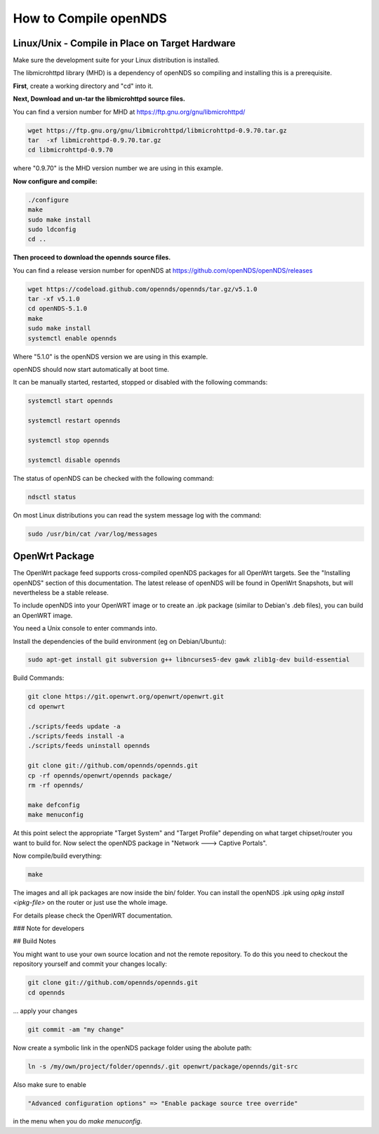 How to Compile openNDS
######################

Linux/Unix - Compile in Place on Target Hardware
************************************************

Make sure the development suite for your Linux distribution is installed.

The libmicrohttpd library (MHD) is a dependency of openNDS so compiling and installing this is a prerequisite.

**First**, create a working directory and "cd" into it.

**Next, Download and un-tar the libmicrohttpd source files.**

You can find a version number for MHD at https://ftp.gnu.org/gnu/libmicrohttpd/

.. code::

 wget https://ftp.gnu.org/gnu/libmicrohttpd/libmicrohttpd-0.9.70.tar.gz
 tar  -xf libmicrohttpd-0.9.70.tar.gz
 cd libmicrohttpd-0.9.70

where "0.9.70" is the MHD version number we are using in this example.

**Now configure and compile:**

.. code::

 ./configure
 make
 sudo make install
 sudo ldconfig
 cd ..


**Then proceed to download the opennds source files.**

You can find a release version number for openNDS at https://github.com/openNDS/openNDS/releases

.. code::

 wget https://codeload.github.com/opennds/opennds/tar.gz/v5.1.0
 tar -xf v5.1.0
 cd openNDS-5.1.0
 make
 sudo make install
 systemctl enable opennds

Where "5.1.0" is the openNDS version we are using in this example.

openNDS should now start automatically at boot time.

It can be manually started, restarted, stopped or disabled with the following commands:

.. code::

 systemctl start opennds

 systemctl restart opennds

 systemctl stop opennds

 systemctl disable opennds

The status of openNDS can be checked with the following command:

.. code::

 ndsctl status

On most Linux distributions you can read the system message log with the command:

.. code::

 sudo /usr/bin/cat /var/log/messages


OpenWrt Package
***************
The OpenWrt package feed supports cross-compiled openNDS packages for all OpenWrt targets. See the "Installing openNDS" section of this documentation. The latest release of openNDS will be found in OpenWrt Snapshots, but will nevertheless be a stable release.

To include openNDS into your OpenWRT image or to create an .ipk
package (similar to Debian's .deb files), you can build an OpenWRT image.

You need a Unix console to enter commands into.

Install the dependencies of the build environment (eg on Debian/Ubuntu):

.. code::

 sudo apt-get install git subversion g++ libncurses5-dev gawk zlib1g-dev build-essential

Build Commands:

.. code::

 git clone https://git.openwrt.org/openwrt/openwrt.git
 cd openwrt

 ./scripts/feeds update -a
 ./scripts/feeds install -a
 ./scripts/feeds uninstall opennds

 git clone git://github.com/opennds/opennds.git
 cp -rf opennds/openwrt/opennds package/
 rm -rf opennds/

 make defconfig
 make menuconfig

At this point select the appropriate "Target System" and "Target Profile"
depending on what target chipset/router you want to build for.
Now select the openNDS package in "Network ---> Captive Portals".

Now compile/build everything:

.. code::

 make


The images and all ipk packages are now inside the bin/ folder.
You can install the openNDS .ipk using `opkg install <ipkg-file>` on the router or just use the whole image.

For details please check the OpenWRT documentation.

### Note for developers

## Build Notes

You might want to use your own source location and not the remote repository.
To do this you need to checkout the repository yourself and commit your changes locally:

.. code::

 git clone git://github.com/opennds/opennds.git
 cd opennds

... apply your changes

.. code::

 git commit -am "my change"

Now create a symbolic link in the openNDS package folder using the abolute path:


.. code::

 ln -s /my/own/project/folder/opennds/.git openwrt/package/opennds/git-src

Also make sure to enable

.. code::

 "Advanced configuration options" => "Enable package source tree override"

in the menu when you do `make menuconfig`.
